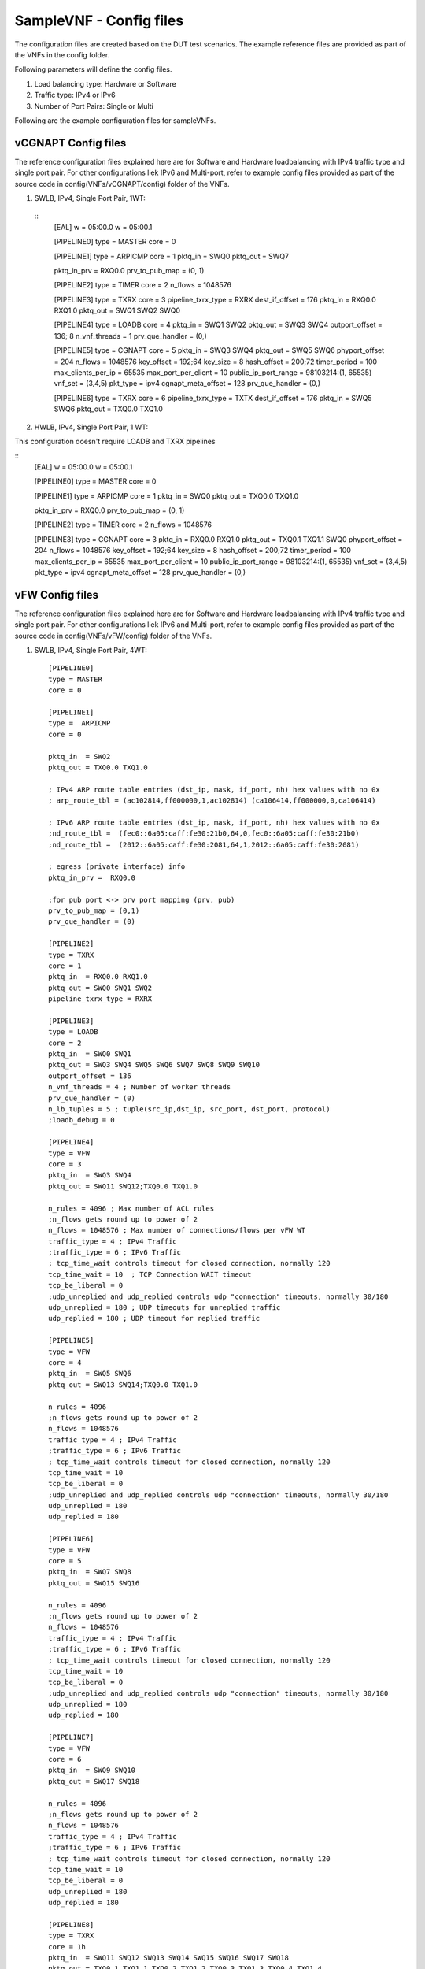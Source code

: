 .. This work is licensed under a Creative Commons Attribution 4.0 International
.. License.
.. http://creativecommons.org/licenses/by/4.0
.. (c) OPNFV, Intel Corporation and others.

SampleVNF - Config files
========================

The configuration files are created based on the DUT test scenarios.
The example reference files are provided as part of the VNFs in the
config folder.

Following parameters will define the config files.

1. Load balancing type: Hardware or Software
2. Traffic type: IPv4 or IPv6
3. Number of Port Pairs: Single or Multi

Following are the example configuration files for sampleVNFs.

vCGNAPT Config files
--------------------
The reference configuration files explained here are for Software and Hardware
loadbalancing with IPv4 traffic type and single port pair.
For other configurations liek IPv6 and Multi-port, refer to example config
files provided as part of the source code in config(VNFs/vCGNAPT/config) folder
of the VNFs.

1. SWLB, IPv4, Single Port Pair, 1WT:

  ::
    [EAL]
    w = 05:00.0
    w = 05:00.1

    [PIPELINE0]
    type = MASTER
    core = 0

    [PIPELINE1]
    type = ARPICMP
    core = 1
    pktq_in = SWQ0
    pktq_out = SWQ7

    pktq_in_prv = RXQ0.0
    prv_to_pub_map = (0, 1)

    [PIPELINE2]
    type = TIMER
    core = 2
    n_flows = 1048576

    [PIPELINE3]
    type = TXRX
    core = 3
    pipeline_txrx_type = RXRX
    dest_if_offset = 176
    pktq_in = RXQ0.0 RXQ1.0
    pktq_out = SWQ1 SWQ2 SWQ0

    [PIPELINE4]
    type = LOADB
    core = 4
    pktq_in = SWQ1 SWQ2
    pktq_out = SWQ3 SWQ4
    outport_offset = 136; 8
    n_vnf_threads = 1
    prv_que_handler = (0,)

    [PIPELINE5]
    type = CGNAPT
    core = 5
    pktq_in = SWQ3 SWQ4
    pktq_out = SWQ5 SWQ6
    phyport_offset = 204
    n_flows = 1048576
    key_offset = 192;64
    key_size = 8
    hash_offset = 200;72
    timer_period = 100
    max_clients_per_ip = 65535
    max_port_per_client = 10
    public_ip_port_range = 98103214:(1, 65535)
    vnf_set = (3,4,5)
    pkt_type = ipv4
    cgnapt_meta_offset = 128
    prv_que_handler = (0,)

    [PIPELINE6]
    type = TXRX
    core = 6
    pipeline_txrx_type = TXTX
    dest_if_offset = 176
    pktq_in = SWQ5 SWQ6
    pktq_out = TXQ0.0 TXQ1.0

2. HWLB, IPv4, Single Port Pair, 1 WT:

This configuration doesn't require LOADB and TXRX pipelines

::
  [EAL]
  w = 05:00.0
  w = 05:00.1

  [PIPELINE0]
  type = MASTER
  core = 0

  [PIPELINE1]
  type = ARPICMP
  core = 1
  pktq_in = SWQ0
  pktq_out = TXQ0.0 TXQ1.0


  pktq_in_prv = RXQ0.0
  prv_to_pub_map = (0, 1)

  [PIPELINE2]
  type = TIMER
  core = 2
  n_flows = 1048576

  [PIPELINE3]
  type = CGNAPT
  core = 3
  pktq_in = RXQ0.0 RXQ1.0
  pktq_out = TXQ0.1 TXQ1.1 SWQ0
  phyport_offset = 204
  n_flows = 1048576
  key_offset = 192;64
  key_size = 8
  hash_offset = 200;72
  timer_period = 100
  max_clients_per_ip = 65535
  max_port_per_client = 10
  public_ip_port_range = 98103214:(1, 65535)
  vnf_set = (3,4,5)
  pkt_type = ipv4
  cgnapt_meta_offset = 128
  prv_que_handler = (0,)

vFW Config files
----------------

The reference configuration files explained here are for Software and Hardware
loadbalancing with IPv4 traffic type and single port pair.
For other configurations liek IPv6 and Multi-port, refer to example config
files provided as part of the source code in config(VNFs/vFW/config) folder
of the VNFs.

1. SWLB, IPv4, Single Port Pair, 4WT:

  ::

    [PIPELINE0]
    type = MASTER
    core = 0

    [PIPELINE1]
    type =  ARPICMP
    core = 0

    pktq_in  = SWQ2
    pktq_out = TXQ0.0 TXQ1.0

    ; IPv4 ARP route table entries (dst_ip, mask, if_port, nh) hex values with no 0x
    ; arp_route_tbl = (ac102814,ff000000,1,ac102814) (ca106414,ff000000,0,ca106414)

    ; IPv6 ARP route table entries (dst_ip, mask, if_port, nh) hex values with no 0x
    ;nd_route_tbl =  (fec0::6a05:caff:fe30:21b0,64,0,fec0::6a05:caff:fe30:21b0)
    ;nd_route_tbl =  (2012::6a05:caff:fe30:2081,64,1,2012::6a05:caff:fe30:2081)

    ; egress (private interface) info
    pktq_in_prv =  RXQ0.0

    ;for pub port <-> prv port mapping (prv, pub)
    prv_to_pub_map = (0,1)
    prv_que_handler = (0)

    [PIPELINE2]
    type = TXRX
    core = 1
    pktq_in  = RXQ0.0 RXQ1.0
    pktq_out = SWQ0 SWQ1 SWQ2
    pipeline_txrx_type = RXRX

    [PIPELINE3]
    type = LOADB
    core = 2
    pktq_in  = SWQ0 SWQ1
    pktq_out = SWQ3 SWQ4 SWQ5 SWQ6 SWQ7 SWQ8 SWQ9 SWQ10
    outport_offset = 136
    n_vnf_threads = 4 ; Number of worker threads
    prv_que_handler = (0)
    n_lb_tuples = 5 ; tuple(src_ip,dst_ip, src_port, dst_port, protocol)
    ;loadb_debug = 0

    [PIPELINE4]
    type = VFW
    core = 3
    pktq_in  = SWQ3 SWQ4
    pktq_out = SWQ11 SWQ12;TXQ0.0 TXQ1.0

    n_rules = 4096 ; Max number of ACL rules
    ;n_flows gets round up to power of 2
    n_flows = 1048576 ; Max number of connections/flows per vFW WT
    traffic_type = 4 ; IPv4 Traffic
    ;traffic_type = 6 ; IPv6 Traffic
    ; tcp_time_wait controls timeout for closed connection, normally 120
    tcp_time_wait = 10	; TCP Connection WAIT timeout
    tcp_be_liberal = 0
    ;udp_unreplied and udp_replied controls udp "connection" timeouts, normally 30/180
    udp_unreplied = 180 ; UDP timeouts for unreplied traffic
    udp_replied = 180 ; UDP timeout for replied traffic

    [PIPELINE5]
    type = VFW
    core = 4
    pktq_in  = SWQ5 SWQ6
    pktq_out = SWQ13 SWQ14;TXQ0.0 TXQ1.0

    n_rules = 4096
    ;n_flows gets round up to power of 2
    n_flows = 1048576
    traffic_type = 4 ; IPv4 Traffic
    ;traffic_type = 6 ; IPv6 Traffic
    ; tcp_time_wait controls timeout for closed connection, normally 120
    tcp_time_wait = 10
    tcp_be_liberal = 0
    ;udp_unreplied and udp_replied controls udp "connection" timeouts, normally 30/180
    udp_unreplied = 180
    udp_replied = 180

    [PIPELINE6]
    type = VFW
    core = 5
    pktq_in  = SWQ7 SWQ8
    pktq_out = SWQ15 SWQ16

    n_rules = 4096
    ;n_flows gets round up to power of 2
    n_flows = 1048576
    traffic_type = 4 ; IPv4 Traffic
    ;traffic_type = 6 ; IPv6 Traffic
    ; tcp_time_wait controls timeout for closed connection, normally 120
    tcp_time_wait = 10
    tcp_be_liberal = 0
    ;udp_unreplied and udp_replied controls udp "connection" timeouts, normally 30/180
    udp_unreplied = 180
    udp_replied = 180

    [PIPELINE7]
    type = VFW
    core = 6
    pktq_in  = SWQ9 SWQ10
    pktq_out = SWQ17 SWQ18

    n_rules = 4096
    ;n_flows gets round up to power of 2
    n_flows = 1048576
    traffic_type = 4 ; IPv4 Traffic
    ;traffic_type = 6 ; IPv6 Traffic
    ; tcp_time_wait controls timeout for closed connection, normally 120
    tcp_time_wait = 10
    tcp_be_liberal = 0
    udp_unreplied = 180
    udp_replied = 180

    [PIPELINE8]
    type = TXRX
    core = 1h
    pktq_in  = SWQ11 SWQ12 SWQ13 SWQ14 SWQ15 SWQ16 SWQ17 SWQ18
    pktq_out = TXQ0.1 TXQ1.1 TXQ0.2 TXQ1.2 TXQ0.3 TXQ1.3 TXQ0.4 TXQ1.4
    pipeline_txrx_type = TXTX


2. HWLB, IPv4, Single Port Pair, 4 WT:

This configuration doesn't require LOADB and TXRX pipelines

  ::

    [PIPELINE0]
    type = MASTER
    core = 0

    [PIPELINE1]
    type =  ARPICMP
    core = 0
    pktq_in  = SWQ0 SWQ1 SWQ2 SWQ3
    pktq_out = TXQ0.0 TXQ1.0

    ; egress (private interface) info
    pktq_in_prv =  RXQ0.0

    ;for pub port <-> prv port mapping (prv, pub)
    prv_to_pub_map = (0,1)
    prv_que_handler = (0)

    [PIPELINE2]
    type = VFW
    core = 1
    pktq_in  = RXQ0.0 RXQ1.0
    pktq_out = TXQ0.1 TXQ1.1 SWQ0

    n_rules = 4096
    ;n_flows gets round up to power of 2
    n_flows = 1048576

    traffic_type = 4 ; IPv4 Traffic
    ;traffic_type = 6 ; IPv6 Traffic
    ; tcp_time_wait controls timeout for closed connection, normally 120
    tcp_time_wait = 10
    tcp_be_liberal = 0
    ;udp_unreplied and udp_replied controls udp "connection" timeouts, normally 30/180
    udp_unreplied = 180
    udp_replied = 180

    [PIPELINE3]
    type = VFW
    core = 2
    pktq_in  = RXQ0.1 RXQ1.1
    pktq_out = TXQ0.2 TXQ1.2 SWQ1

    n_rules = 4096
    ;n_flows gets round up to power of 2
    n_flows = 1048576

    traffic_type = 4 ; IPv4 Traffic
    ;traffic_type = 6 ; IPv6 Traffic
    ; tcp_time_wait controls timeout for closed connection, normally 120
    tcp_time_wait = 10
    tcp_be_liberal = 0
    ;udp_unreplied and udp_replied controls udp "connection" timeouts, normally 30/180
    udp_unreplied = 180
    udp_replied = 180

    [PIPELINE4]
    type = VFW
    core = 3
    pktq_in  = RXQ0.2 RXQ1.2
    pktq_out = TXQ0.3 TXQ1.3 SWQ2

    n_rules = 4096
    ;n_flows gets round up to power of 2
    n_flows = 1048576

    traffic_type = 4 ; IPv4 Traffic
    ;traffic_type = 6 ; IPv6 Traffic
    ; tcp_time_wait controls timeout for closed connection, normally 120
    tcp_time_wait = 10
    tcp_be_liberal = 0
    ;udp_unreplied and udp_replied controls udp "connection" timeouts, normally 30/180
    udp_unreplied = 180
    udp_replied = 180

    [PIPELINE5]
    type = VFW
    core = 4
    pktq_in  = RXQ0.3 RXQ1.3
    pktq_out = TXQ0.4 TXQ1.4 SWQ3

    n_rules = 4096
    ;n_flows gets round up to power of 2
    n_flows = 1048576

    traffic_type = 4 ; IPv4 Traffic
    ;traffic_type = 6 ; IPv6 Traffic
    ; tcp_time_wait controls timeout for closed connection, normally 120
    tcp_time_wait = 10
    tcp_be_liberal = 0
    ;udp_unreplied and udp_replied controls udp "connection" timeouts, normally 30/180
    udp_unreplied = 180
    udp_replied = 180


vACL Config files
----------------

The reference configuration files explained here are for Software and Hardware
loadbalancing with IPv4 traffic type and single port pair.
For other configurations liek IPv6 and Multi-port, refer to example config
files provided as part of the source code in config(VNFs/vACL/config) folder
of the VNFs.

1. SWLB, IPv4, Single Port Pair, 1 WT:

 ::

    [EAL]
    # add pci whitelist eg below
    w = 05:00.0  ; Network Ports binded to dpdk
    w = 05:00.1  ; Network Ports binded to dpdk

    [PIPELINE0]
    type = MASTER
    core = 0

    [PIPELINE1]
    type = ARPICMP
    core = 0
    pktq_in  = SWQ2
    pktq_out = SWQ7
    pktq_in_prv =  RXQ0.0
    prv_to_pub_map = (0,1)
    prv_que_handler = (0)

    [PIPELINE2]
    type = TXRX
    core = 1
    pktq_in  = RXQ0.0 RXQ1.0
    pktq_out = SWQ0 SWQ1 SWQ2
    pipeline_txrx_type = RXRX
    dest_if_offset = 176

    [PIPELINE3]
    type = LOADB
    core = 2
    pktq_in  = SWQ0 SWQ1
    pktq_out = SWQ3 SWQ4
    outport_offset = 136
    phyport_offset = 204
    n_vnf_threads = 1
    prv_que_handler = (0)

    [PIPELINE4]
    type = ACL
    core = 3
    pktq_in  = SWQ3 SWQ4
    pktq_out = SWQ5 SWQ6
    n_flows = 1000000
    pkt_type = ipv4
    traffic_type = 4

    [PIPELINE5]
    type = TXRX
    core = 1h
    pktq_in  = SWQ5 SWQ6 SWQ7
    pktq_out = TXQ0.0 TXQ1.0
    pipeline_txrx_type = TXTX


2. SWLB, IPv4, Single Port Pair, 1 WT:

 ::

    [EAL]
    # add pci whitelist eg below
    w = 05:00.0
    w = 05:00.1

    [PIPELINE0]
    type = MASTER
    core = 0

    [PIPELINE1]
    type = ARPICMP
    core = 0
    pktq_in  = SWQ0
    pktq_out = TXQ0.0 TXQ1.0
    pktq_in_prv =  RXQ0.0
    prv_to_pub_map = (0,1)
    prv_que_handler = (0)

    [PIPELINE2]
    type = ACL
    core = 1
    pktq_in  = RXQ0.0 RXQ1.0
    pktq_out = TXQ0.1 TXQ1.1 SWQ0
    n_flows = 1000000
    pkt_type = ipv4
    traffic_type = 4
